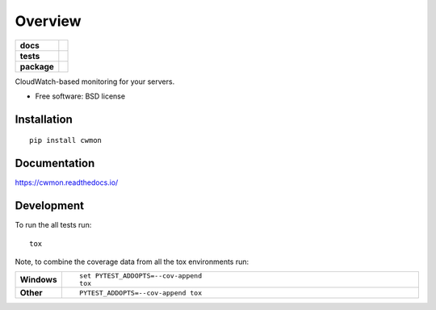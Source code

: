 ========
Overview
========

.. start-badges

.. list-table::
    :stub-columns: 1

    * - docs
      - |docs|
    * - tests
      - | |travis|
        | |coveralls|
    * - package
      - |version| |downloads| |wheel| |supported-versions| |supported-implementations|

.. |docs| image:: https://readthedocs.org/projects/cwmon/badge/?style=flat
    :target: https://readthedocs.org/projects/cwmon
    :alt: Documentation Status

.. |travis| image:: https://travis-ci.org/RescueTime/cwmon.svg?branch=master
    :alt: Travis-CI Build Status
    :target: https://travis-ci.org/RescueTime/cwmon

.. |coveralls| image:: https://coveralls.io/repos/RescueTime/cwmon/badge.svg?branch=master&service=github
    :alt: Coverage Status
    :target: https://coveralls.io/r/RescueTime/cwmon

.. |version| image:: https://img.shields.io/pypi/v/cwmon.svg?style=flat
    :alt: PyPI Package latest release
    :target: https://pypi.python.org/pypi/cwmon

.. |downloads| image:: https://img.shields.io/pypi/dm/cwmon.svg?style=flat
    :alt: PyPI Package monthly downloads
    :target: https://pypi.python.org/pypi/cwmon

.. |wheel| image:: https://img.shields.io/pypi/wheel/cwmon.svg?style=flat
    :alt: PyPI Wheel
    :target: https://pypi.python.org/pypi/cwmon

.. |supported-versions| image:: https://img.shields.io/pypi/pyversions/cwmon.svg?style=flat
    :alt: Supported versions
    :target: https://pypi.python.org/pypi/cwmon

.. |supported-implementations| image:: https://img.shields.io/pypi/implementation/cwmon.svg?style=flat
    :alt: Supported implementations
    :target: https://pypi.python.org/pypi/cwmon


.. end-badges

CloudWatch-based monitoring for your servers.

* Free software: BSD license

Installation
============

::

    pip install cwmon

Documentation
=============

https://cwmon.readthedocs.io/

Development
===========

To run the all tests run::

    tox

Note, to combine the coverage data from all the tox environments run:

.. list-table::
    :widths: 10 90
    :stub-columns: 1

    - - Windows
      - ::

            set PYTEST_ADDOPTS=--cov-append
            tox

    - - Other
      - ::

            PYTEST_ADDOPTS=--cov-append tox
